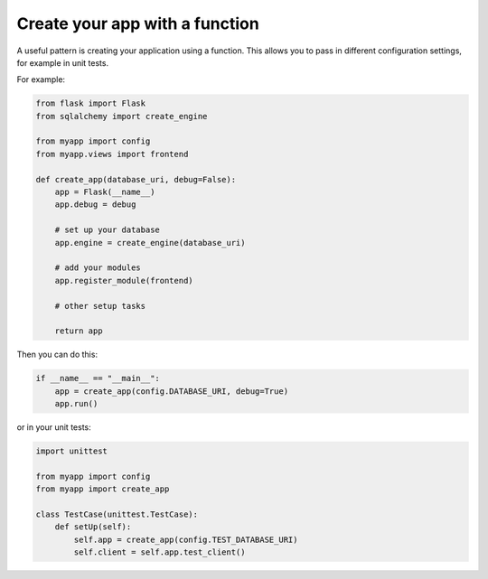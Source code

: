 Create your app with a function
===============================

A useful pattern is creating your application using a function. This allows you to pass in different configuration settings, for example in unit tests.

For example:

.. code-block:: python

    from flask import Flask
    from sqlalchemy import create_engine

    from myapp import config
    from myapp.views import frontend

    def create_app(database_uri, debug=False):
        app = Flask(__name__)
        app.debug = debug

        # set up your database
        app.engine = create_engine(database_uri)

        # add your modules
        app.register_module(frontend)
    
        # other setup tasks

        return app

Then you can do this:

.. code-block:: python

    if __name__ == "__main__":
        app = create_app(config.DATABASE_URI, debug=True)
        app.run()

or in your unit tests:

.. code-block:: python

    import unittest

    from myapp import config
    from myapp import create_app

    class TestCase(unittest.TestCase):
        def setUp(self):
            self.app = create_app(config.TEST_DATABASE_URI)
            self.client = self.app.test_client()

